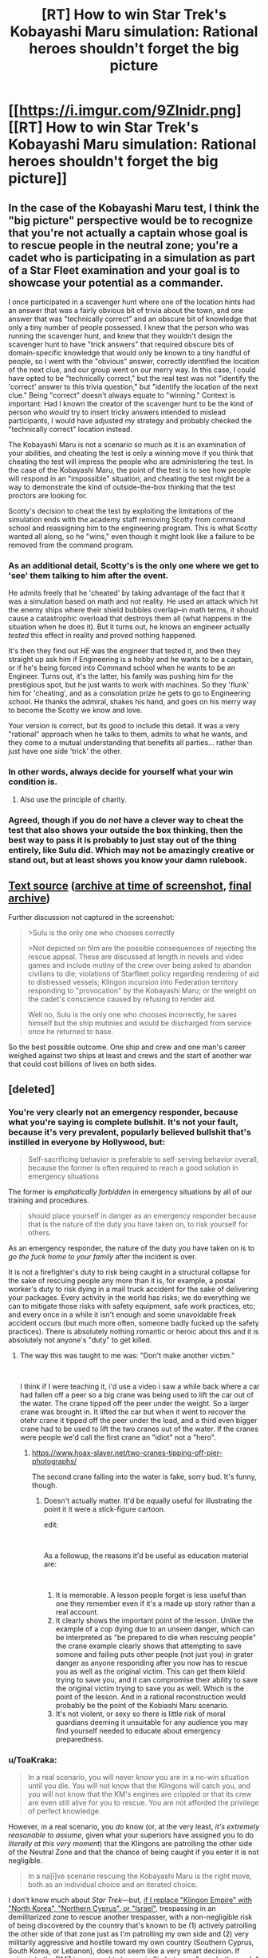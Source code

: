 #+TITLE: [RT] How to win Star Trek's Kobayashi Maru simulation: Rational heroes shouldn't forget the big picture

* [[https://i.imgur.com/9Zlnidr.png][[RT] How to win Star Trek's Kobayashi Maru simulation: Rational heroes shouldn't forget the big picture]]
:PROPERTIES:
:Author: ToaKraka
:Score: 140
:DateUnix: 1546192238.0
:DateShort: 2018-Dec-30
:FlairText: RT
:END:

** In the case of the Kobayashi Maru test, I think the "big picture" perspective would be to recognize that you're not actually a captain whose goal is to rescue people in the neutral zone; you're a cadet who is participating in a simulation as part of a Star Fleet examination and your goal is to showcase your potential as a commander.

I once participated in a scavenger hunt where one of the location hints had an answer that was a fairly obvious bit of trivia about the town, and one answer that was "technically correct" and an obscure bit of knowledge that only a tiny number of people possessed. I knew that the person who was running the scavenger hunt, and knew that they wouldn't design the scavenger hunt to have "trick answers" that required obscure bits of domain-specific knowledge that would only be known to a tiny handful of people, so I went with the "obvious" answer, correctly identified the location of the next clue, and our group went on our merry way. In this case, I could have opted to be "technically correct," but the real test was not "identify the 'correct' answer to this trivia question," but "identify the location of the next clue." Being "correct" doesn't always equate to "winning." Context is important: Had I known the creator of the scavenger hunt to be the kind of person who /would/ try to insert tricky answers intended to mislead participants, I would have adjusted my strategy and probably checked the "technically correct" location instead.

The Kobayashi Maru is not a scenario so much as it is an examination of your abilities, and cheating the test is only a winning move if you think that cheating the test will impress the people who are administering the test. In the case of the Kobayashi Maru, the point of the test is to see how people will respond in an "impossible" situation, and cheating the test might be a way to demonstrate the kind of outside-the-box thinking that the test proctors are looking for.

Scotty's decision to cheat the test by exploiting the limitations of the simulation ends with the academy staff removing Scotty from command school and reassigning him to the engineering program. This is what Scotty wanted all along, so he "wins," even though it might look like a failure to be removed from the command program.
:PROPERTIES:
:Author: Kuiper
:Score: 116
:DateUnix: 1546194305.0
:DateShort: 2018-Dec-30
:END:

*** As an additional detail, Scotty's is the only one where we get to 'see' them talking to him after the event.

He admits freely that he 'cheated' by taking advantage of the fact that it was a simulation based on math and not reality. He used an attack which hit the enemy ships where their shield bubbles overlap--in math terms, it should cause a catastrophic overload that destroys them all (what happens in the situation when he does it). But it turns out, he knows an engineer actually /tested/ this effect in reality and proved nothing happened.

It's then they find out /HE/ was the engineer that tested it, and then they straight up ask him if Engineering is a hobby and he wants to be a captain, or if he's being forced into Command school when he wants to be an Engineer. Turns out, it's the latter, his family was pushing him for the prestigious spot, but he just wants to work with machines. So they 'flunk' him for 'cheating', and as a consolation prize he gets to go to Engineering school. He thanks the admiral, shakes his hand, and goes on his merry way to become the Scotty we know and love.

Your version is correct, but its good to include this detail. It was a very "rational" approach when he talks to them, admits to what he wants, and they come to a mutual understanding that benefits all parties... rather than just have one side 'trick' the other.
:PROPERTIES:
:Author: RynnisOne
:Score: 84
:DateUnix: 1546203621.0
:DateShort: 2018-Dec-31
:END:


*** In other words, always decide for yourself what your win condition is.
:PROPERTIES:
:Author: taichi22
:Score: 47
:DateUnix: 1546199479.0
:DateShort: 2018-Dec-30
:END:

**** Also use the principle of charity.
:PROPERTIES:
:Author: appropriate-username
:Score: 3
:DateUnix: 1546279740.0
:DateShort: 2018-Dec-31
:END:


*** Agreed, though if you do /not/ have a clever way to cheat the test that also shows your outside the box thinking, then the best way to pass it is probably to just stay out of the thing entirely, like Sulu did. Which may not be amazingly creative or stand out, but at least shows you know your damn rulebook.
:PROPERTIES:
:Author: SimoneNonvelodico
:Score: 11
:DateUnix: 1546251269.0
:DateShort: 2018-Dec-31
:END:


** [[https://boards.4channel.org/tg/thread/63771426#p63774126][Text source]] ([[http://archive.li/tkH6C][archive at time of screenshot]], [[http://archive.li/16OxT][final archive]])

Further discussion not captured in the screenshot:

#+begin_quote

  #+begin_quote
    >Sulu is the only one who chooses correctly

    >Not depicted on film are the possible consequences of rejecting the rescue appeal. These are discussed at length in novels and video games and include mutiny of the crew over being asked to abandon civilians to die; violations of Starfleet policy regarding rendering of aid to distressed vessels; Klingon incursion into Federation territory responding to "provocation" by the Kobayashi Maru; or the weight on the cadet's conscience caused by refusing to render aid.

    Well no, Sulu is the only one who chooses incorrectly, he saves himself but the ship mutinies and would be discharged from service once he returned to base.
  #+end_quote

  So the best possible outcome. One ship and crew and one man's career weighed against two ships at least and crews and the start of another war that could cost billions of lives on both sides.
#+end_quote
:PROPERTIES:
:Author: ToaKraka
:Score: 37
:DateUnix: 1546192259.0
:DateShort: 2018-Dec-30
:END:


** [deleted]
:PROPERTIES:
:Score: 2
:DateUnix: 1546194045.0
:DateShort: 2018-Dec-30
:END:

*** You're very clearly not an emergency responder, because what you're saying is complete bullshit. It's not your fault, because it's very prevalent, popularly believed bullshit that's instilled in everyone by Hollywood, but:

#+begin_quote
  Self-sacrificing behavior is preferable to self-serving behavior overall, because the former is often required to reach a good solution in emergency situations
#+end_quote

The former is /emphatically forbidden/ in emergency situations by all of our training and procedures.

#+begin_quote
  should place yourself in danger as an emergency responder because that is the nature of the duty you have taken on, to risk yourself for others.
#+end_quote

As an emergency responder, the nature of the duty you have taken on is to /go the fuck home to your family/ after the incident is over.

It is not a firefighter's duty to risk being caught in a structural collapse for the sake of rescuing people any more than it is, for example, a postal worker's duty to risk dying in a mail truck accident for the sake of delivering your packages. Every activity in the world has risks; we do everything we can to mitigate those risks with safety equipment, safe work practices, etc; and every once in a while it isn't enough and some unavoidable freak accident occurs (but much more often, someone badly fucked up the safety practices). There is absolutely nothing romantic or heroic about this and it is absolutely not anyone's "duty" to get killed.
:PROPERTIES:
:Author: Kanddak
:Score: 79
:DateUnix: 1546199697.0
:DateShort: 2018-Dec-30
:END:

**** The way this was taught to me was: "Don't make another victim."

​

I think if I were teaching it, i'd use a video i saw a while back where a car had fallen off a peer so a big crane was being used to lift the car out of the water. The crane tipped off the peer under the weight. So a larger crane was brought in. It lifted the car but when it went to recover the otehr crane it tipped off the peer under the load, and a third even bigger crane had to be used to lift the two cranes out of the water. If the cranes were people we'd call the first crane an "idiot" not a "hero".
:PROPERTIES:
:Author: turtleswamp
:Score: 9
:DateUnix: 1546454772.0
:DateShort: 2019-Jan-02
:END:

***** [[https://www.hoax-slayer.net/two-cranes-tipping-off-pier-photographs/]]

The second crane falling into the water is fake, sorry bud. It's funny, though.
:PROPERTIES:
:Author: Rice_22
:Score: 3
:DateUnix: 1546486400.0
:DateShort: 2019-Jan-03
:END:

****** Doesn't actually matter. It'd be equally useful for illustrating the point it it were a stick-figure cartoon.

edit:

​

As a followup, the reasons it'd be useful as education material are:

​

1. It is memorable. A lesson people forget is less useful than one they remember even if it's a made up story rather than a real account.
2. It clearly shows the important point of the lesson. Unlike the example of a cop dying due to an unseen danger, which can be interpreted as "be prepared to die when rescuing people" the crane example clearly shows that attempting to save somone and failing puts other people (not just you) in grater danger as anyone responding after you now has to rescue you as well as the original victim. This can get them kileld trying to save you, and it can compromise their ability to save the original victim trying to save you as well. Which is the point of the lesson. And in a rational reconstruction would probably be the point of the Kobiashi Maru scenario.
3. It's not violent, or sexy so there is little risk of moral guardians deeming it unsuitable for any audience you may find yourself needed to educate about emergency preparedness.
:PROPERTIES:
:Author: turtleswamp
:Score: 3
:DateUnix: 1546540275.0
:DateShort: 2019-Jan-03
:END:


*** u/ToaKraka:
#+begin_quote
  In a real scenario, you will never /know/ you are in a no-win situation until you die. You will not know that the Klingons will catch you, and you will not know that the KM's engines are crippled or that its crew are even still alive for you to rescue. You are not afforded the privilege of perfect knowledge.
#+end_quote

However, in a real scenario, you /do/ know (or, at the very least, /it's extremely reasonable to assume/, given what your superiors have assigned you to do /literally at this very moment/) that the Klingons are patrolling the other side of the Neutral Zone and that the chance of being caught if you enter it is not negligible.

#+begin_quote
  In a na[ï]ve scenario rescuing the Kobayashi Maru is the right move, both as an individual choice and an iterated choice.
#+end_quote

I don't know much about /Star Trek/---but, [[https://en.wikipedia.org/wiki/Demilitarized_zone][if I replace "Klingon Empire" with "North Korea", "Northern Cyprus", or "Israel"]], trespassing in an demilitarized zone to rescue another trespasser, with a non-negligible risk of being discovered by the country that's known to be (1) actively patrolling the other side of that zone just as I'm patrolling my own side and (2) very militarily aggressive and hostile toward my own country (Southern Cyprus, South Korea, or Lebanon), does not seem like a very smart decision. If going into the DMZ is assumed to be a coin flip between "save both people" and "lose both people (to prison, torture, and/or death) /and/ damage the diplomatic standing of my country by being caught in the DMZ" (and that assumption definitely can be made /before/ you enter the DMZ), refraining from going into the DMZ seems unarguably the best decision to me. If everybody went rescuing trespassers willy-nilly, these diplomatic incidents would regularly be escalated from few-person to many-person affairs.
:PROPERTIES:
:Author: ToaKraka
:Score: 44
:DateUnix: 1546195887.0
:DateShort: 2018-Dec-30
:END:

**** Sulu does the math in the book. He flat out refuses to risk potentially millions of lives for the 300 or so crew of a single vessel, especially when it's possible said vessel is not real. He orders that they send all possible information to Starfleet and let it be a diplomatic matter instead of a military one.

It's something I always wondered when watching the movie. Do most Starfleet captains just ignore treaties whenever they feel like it? Or does the K.M. attempt to break them of this silliness?
:PROPERTIES:
:Author: RynnisOne
:Score: 41
:DateUnix: 1546204052.0
:DateShort: 2018-Dec-31
:END:

***** u/SimoneNonvelodico:
#+begin_quote
  especially when it's possible said vessel is not real
#+end_quote

This too. Obviously the Klingons might want to start another war and this would be the perfect /casus belli/. Constant vigilance!
:PROPERTIES:
:Author: SimoneNonvelodico
:Score: 12
:DateUnix: 1546251490.0
:DateShort: 2018-Dec-31
:END:


***** Kirk is a natural captain, while Sulu is a natural admiral.
:PROPERTIES:
:Author: 9adam4
:Score: 6
:DateUnix: 1546228056.0
:DateShort: 2018-Dec-31
:END:


**** This raises another out-of-box solution: call the Klingons and offer to trade the location of the ship (and possibly your own ship also and your crew into slavery) for the right to build a hotel on the Klingon homeworld and/or a whole bunch of credits.
:PROPERTIES:
:Author: aeschenkarnos
:Score: 2
:DateUnix: 1546253940.0
:DateShort: 2018-Dec-31
:END:

***** That sounds contrary to Federation directives, and honestly not like something the Klingons would accept. They're not Ferengi, they care about honour and war much more than they do about money.
:PROPERTIES:
:Author: SimoneNonvelodico
:Score: 4
:DateUnix: 1546259441.0
:DateShort: 2018-Dec-31
:END:

****** Experience has shown us that everybody loves credits.
:PROPERTIES:
:Author: aeschenkarnos
:Score: 1
:DateUnix: 1546293002.0
:DateShort: 2019-Jan-01
:END:

******* But do they love credits /more/ than killing some random Federation civilians?
:PROPERTIES:
:Author: SimoneNonvelodico
:Score: 1
:DateUnix: 1546293230.0
:DateShort: 2019-Jan-01
:END:


*** Except it's not metagaming. He doesn't know the details going in, none of them do. If you read the book, he is rather surprised /just how quickly/ his simulation ends after he refuses to go in, because he /expected/ that it would make him lose one way or another no matter what he chose. He even specifically stated during the scenario that it was either a fake lure used by the Klingons or a real situation to be solved by diplomats, not military action.

It's goal isn't to 'enforce humility'. It's goal is to test the composure, will, leadership, and decision-making skills of the captain. If you go by the book, it becomes progressively more difficult the more you fight against it--Scotty never 'won', he just broke each encounter until the program had to spawn in 20+ ships that all fired simultaneously to kill his ship before he could react (and he was already coming up with plans how to handle that as well).

The naive approach is to just up and sacrifice yourself for no reason, rather than weighing the pros and cons to come up with a solution that does the most good overall.
:PROPERTIES:
:Author: RynnisOne
:Score: 39
:DateUnix: 1546203225.0
:DateShort: 2018-Dec-31
:END:


*** There's nothing /in/ the neutral zone to attract tourists. Those "people" "sending" the distress call have no reason to be there or even want to be there. Given that a policy of having your patrols disturb their schedules to respond to distress calls would be incredibly easy to discover and exploit by an enemy who patrols the same border, the rational conclusion is that the Klingon set a trap.
:PROPERTIES:
:Author: MilesSand
:Score: 32
:DateUnix: 1546200301.0
:DateShort: 2018-Dec-30
:END:

**** u/Boron_the_Moron:
#+begin_quote
  Given that a policy of having your patrols disturb their schedules to respond to distress calls would be incredibly easy to discover and exploit by an enemy who patrols the same border, the rational conclusion is that the Klingon set a trap.
#+end_quote

If a military patrol isn't supposed to respond to distress calls, then who is? Surely the whole point of a military patrol is that you have access to the training, resources and communication channels to actually help a distressed vessel, unlike a civilian crew which may lack one or all of those things. Otherwise, what the hell are you even patrolling for?
:PROPERTIES:
:Author: Boron_the_Moron
:Score: 0
:DateUnix: 1546256261.0
:DateShort: 2018-Dec-31
:END:

***** u/ToaKraka:
#+begin_quote
  If a military patrol isn't supposed to respond to distress calls, then who is?
#+end_quote

Distress calls from Federation space? Yes. Distress calls from trespassers in a demilitarized zone with a semi-hostile foreign country? I doubt it.

#+begin_quote
  Otherwise, what the hell are you even patrolling for?
#+end_quote

Klingon and Federation ships that look like they're /about/ to trespass get a warning and a note in the log. Ships that are /already/ trespassing get a stronger warning and a report to Starfleet.
:PROPERTIES:
:Author: ToaKraka
:Score: 11
:DateUnix: 1546258258.0
:DateShort: 2018-Dec-31
:END:


***** You're patrolling to prevent people from crossing into the DMZ. The same thing the other side is doing.
:PROPERTIES:
:Author: TwoxMachina
:Score: 4
:DateUnix: 1546271128.0
:DateShort: 2018-Dec-31
:END:


***** u/MilesSand:
#+begin_quote
  If a military patrol isn't supposed to respond to distress calls, then who is?
#+end_quote

The boy scouts. Other civilian or paramilitary organizations. People whose job isn't to keep the Klingons away from Federation planets.
:PROPERTIES:
:Author: MilesSand
:Score: 2
:DateUnix: 1546284992.0
:DateShort: 2018-Dec-31
:END:


*** u/CouteauBleu:
#+begin_quote
  In a real scenario, you will never know you are in a no-win situation until you die. You will not know that the Klingons will catch you, and you will not know that the KM's engines are crippled or that its crew are even still alive for you to rescue. You are not afforded the privilege of perfect knowledge.
#+end_quote

I strongly agree with this part. One of the reasons moral dilemmas in TV series are often unrealistic is that the story has to contrive to give the audience at least a general understanding of the benefits and costs of either choice, which is a luxury people making military or political decisions usually don't have.

But that's even more reason to be conservative. Taking stupid risks gets you killed, and then you can't help people anymore because you're dead.
:PROPERTIES:
:Author: CouteauBleu
:Score: 20
:DateUnix: 1546203501.0
:DateShort: 2018-Dec-31
:END:


*** u/nightreader:
#+begin_quote
  You should give up your seat and should place yourself in danger as an emergency responder because that is the nature of the duty you have taken on, to risk yourself for others.
#+end_quote

I'm extremely disappointed to see this glamorized, romanticized Hollywood nonsense in a subreddit that's supposedly about rational thinking.
:PROPERTIES:
:Author: nightreader
:Score: 38
:DateUnix: 1546214629.0
:DateShort: 2018-Dec-31
:END:


*** u/SimoneNonvelodico:
#+begin_quote
  Sulu's choice is metagaming. He acts in that manner only because he is aware of what the Kobayashi Maru test is.
#+end_quote

You could say the same of Chekov self-destructing, since he won't /actually/ die, not to mention the other two who outright cheat. As for the Klingon warships... yeah, IRL they would just be a possibility, not a certainty, depending on how tight you think they patrol the neutral zone. But you know they're warlike, bloodthirsty, and keen on starting trouble, so that possibility is very high anyway.
:PROPERTIES:
:Author: SimoneNonvelodico
:Score: 7
:DateUnix: 1546251688.0
:DateShort: 2018-Dec-31
:END:


*** u/Bowbreaker:
#+begin_quote
  You should give up your seat and should place yourself in danger as an emergency responder because that is the nature of the duty you have taken on, to risk yourself for others.
#+end_quote

Source?
:PROPERTIES:
:Author: Bowbreaker
:Score: 5
:DateUnix: 1546251950.0
:DateShort: 2018-Dec-31
:END:


*** u/Rice_22:
#+begin_quote
  /In a real scenario, you will never know you are in a no-win situation until you die. You will not know that the Klingons will catch you, and you will not know that the KM's engines are crippled or that its crew are even still alive for you to rescue. You are not afforded the privilege of perfect knowledge./
#+end_quote

Well, sure. But your statement that emergency responders should place themselves in danger to save others is false. They are generally trained to save themselves and anyone they can WITHOUT likely adding themselves to the casualty list.

You're trained to make a mess smaller, not make yourself part of the mess for others to clean up. Your emphasis on "sacrifice" is no good.
:PROPERTIES:
:Author: Rice_22
:Score: 7
:DateUnix: 1546399995.0
:DateShort: 2019-Jan-02
:END:
